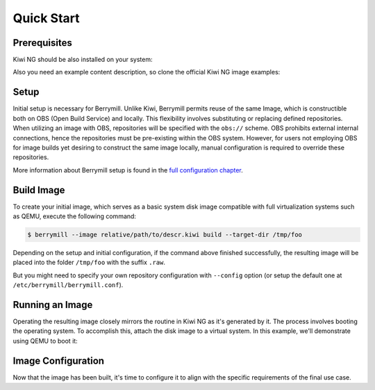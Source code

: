 Quick Start
===========

Prerequisites
-------------

Kiwi NG should be also installed on your system:

.. code-block:: shell
    :caption: Installing Kiwi NG from pip

    $ pip install kiwi

Also you need an example content description, so clone the official Kiwi NG image examples:

.. code-block:: shell
    :caption: Getting an example content description:

    $ git clone https://github.com/OSInside/kiwi

Setup
-----

Initial setup is necessary for Berrymill. Unlike Kiwi, Berrymill permits reuse of the same Image, which is constructible both on OBS (Open Build Service) and locally. This flexibility involves substituting or replacing defined repositories. When utilizing an image with OBS, repositories will be specified with the ``obs://`` scheme. OBS prohibits external internal connections, hence the repositories must be pre-existing within the OBS system. However, for users not employing OBS for image builds yet desiring to construct the same image locally, manual configuration is required to override these repositories.

More information about Berrymill setup is found in the `full configuration chapter <configuration.rst>`__.

Build Image
-----------

To create your initial image, which serves as a basic system disk image compatible with full virtualization systems such as QEMU, execute the following command:

.. code-block:: shell

    $ berrymill --image relative/path/to/descr.kiwi build --target-dir /tmp/foo

Depending on the setup and initial configuration, if the command above finished successfully, the resulting image will be placed into the folder ``/tmp/foo`` with the suffix ``.raw``.

But you might need to specify your own repository configuration with ``--config`` option (or setup the default one at ``/etc/berrymill/berrymill.conf``).


Running an Image
----------------

Operating the resulting image closely mirrors the routine in Kiwi NG as it's generated by it. The process involves booting the operating system. To accomplish this, attach the disk image to a virtual system. In this example, we'll demonstrate using QEMU to boot it:

.. code-block:: shell
    :caption: Booting Operating System

    $ sudo qemu -boot c \
        -drive file=kiwi-test-image-disk.x86_64-1.15.3.raw,format=raw,if=virtio \
        -m 4096 -serial stdio

Image Configuration
-------------------

Now that the image has been built, it's time to configure it to align with the specific requirements of the final use case.
